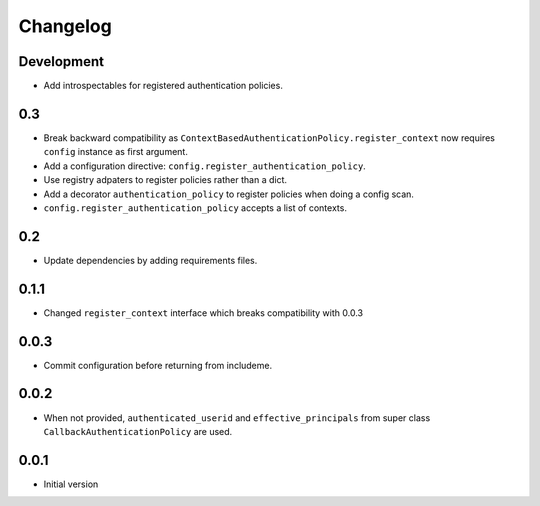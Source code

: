 Changelog
=========

Development
-----------

* Add introspectables for registered authentication policies.

0.3
---

* Break backward compatibility as
  ``ContextBasedAuthenticationPolicy.register_context`` now requires ``config``
  instance as first argument.
* Add a configuration directive: ``config.register_authentication_policy``.
* Use registry adpaters to register policies rather than a dict.
* Add a decorator ``authentication_policy`` to register policies when doing
  a config scan.
* ``config.register_authentication_policy`` accepts a list of contexts.

0.2
---

* Update dependencies by adding requirements files.

0.1.1
-----

* Changed ``register_context`` interface which breaks compatibility with 0.0.3

0.0.3
-----

* Commit configuration before returning from includeme.


0.0.2
-----

* When not provided, ``authenticated_userid`` and ``effective_principals`` from
  super class ``CallbackAuthenticationPolicy`` are used.


0.0.1
-----

* Initial version
